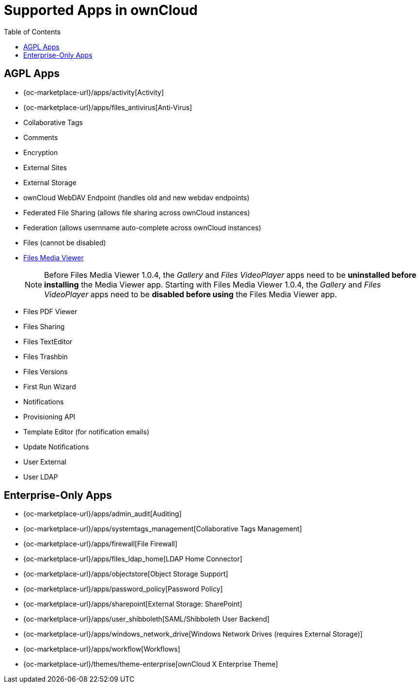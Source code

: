 = Supported Apps in ownCloud
:toc: right
:toclevels: 1

== AGPL Apps

* {oc-marketplace-url}/apps/activity[Activity]
* {oc-marketplace-url}/apps/files_antivirus[Anti-Virus]
* Collaborative Tags
* Comments
* Encryption
* External Sites
* External Storage
* ownCloud WebDAV Endpoint (handles old and new webdav endpoints)
* Federated File Sharing (allows file sharing across ownCloud instances)
* Federation (allows usernname auto-complete across ownCloud instances)
* Files (cannot be disabled)
* xref:installation/apps/mediaviewer/index.adoc[Files Media Viewer]
+
NOTE: Before Files Media Viewer 1.0.4, the _Gallery_ and _Files VideoPlayer_ apps need to be **uninstalled before installing** the Media Viewer app. Starting with Files Media Viewer 1.0.4, the _Gallery_ and _Files VideoPlayer_ apps need to be **disabled before using** the Files Media Viewer app.
* Files PDF Viewer
* Files Sharing
* Files TextEditor
* Files Trashbin
* Files Versions
* First Run Wizard
* Notifications
* Provisioning API
* Template Editor (for notification emails)
* Update Notifications
* User External
* User LDAP

== Enterprise-Only Apps

* {oc-marketplace-url}/apps/admin_audit[Auditing]
* {oc-marketplace-url}/apps/systemtags_management[Collaborative Tags Management]
* {oc-marketplace-url}/apps/firewall[File Firewall]
* {oc-marketplace-url}/apps/files_ldap_home[LDAP Home Connector]
* {oc-marketplace-url}/apps/objectstore[Object Storage Support]
* {oc-marketplace-url}/apps/password_policy[Password Policy]
* {oc-marketplace-url}/apps/sharepoint[External Storage: SharePoint]
* {oc-marketplace-url}/apps/user_shibboleth[SAML/Shibboleth User Backend]
* {oc-marketplace-url}/apps/windows_network_drive[Windows Network Drives (requires External Storage)]
* {oc-marketplace-url}/apps/workflow[Workflows]
* {oc-marketplace-url}/themes/theme-enterprise[ownCloud X Enterprise Theme]
